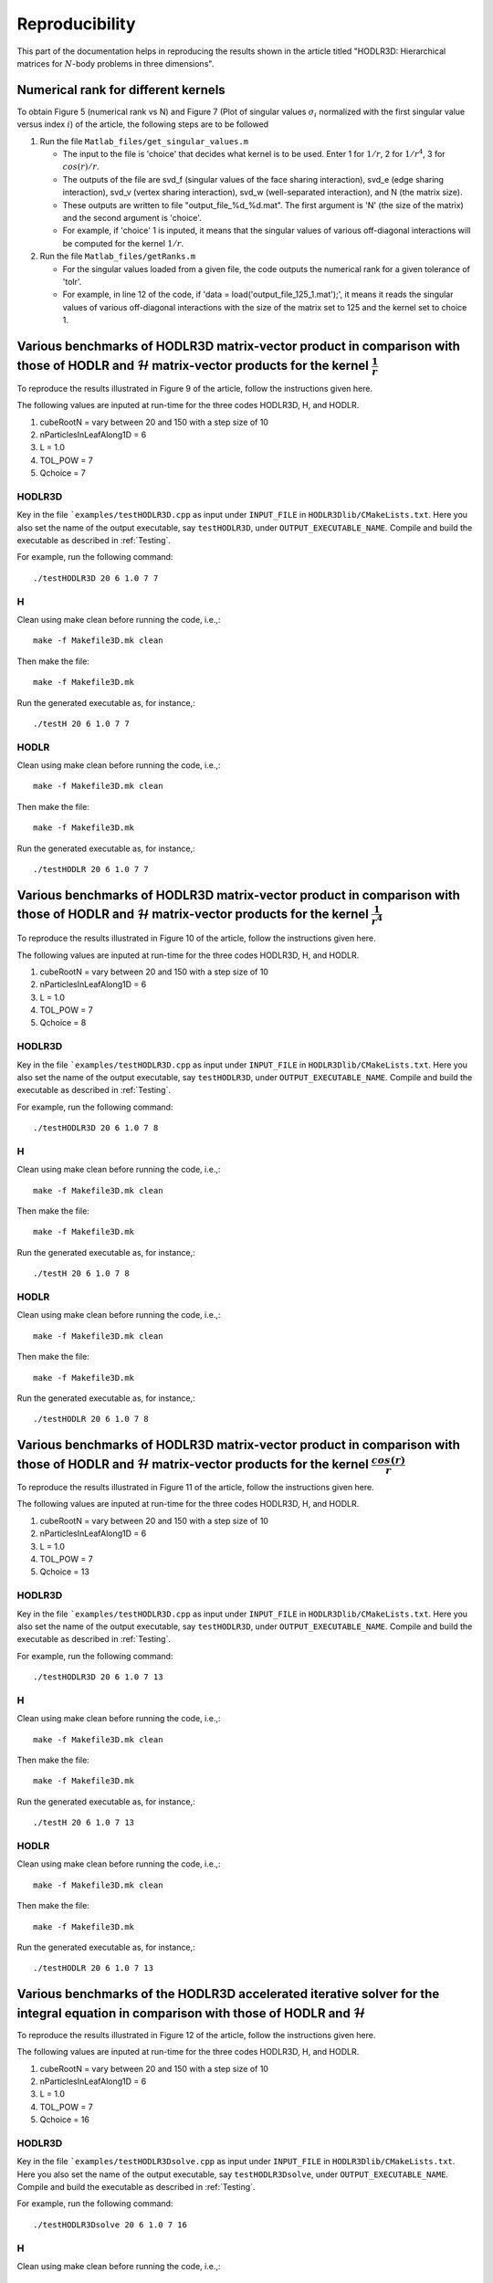 ***************
Reproducibility
***************

This part of the documentation helps in reproducing the results shown in the article titled "HODLR3D: Hierarchical matrices for :math:`N`-body problems in three dimensions".

Numerical rank for different kernels
------------------------------------

To obtain Figure 5 (numerical rank vs N) and Figure 7 (Plot of singular values :math:`\sigma_{i}` normalized with the first singular value versus index :math:`i`) of the article, the following steps are to be followed

#. Run the file ``Matlab_files/get_singular_values.m``

   * The input to the file is 'choice' that decides what kernel is to be used. Enter 1 for :math:`1/r`, 2 for :math:`1/r^4`, 3 for :math:`cos(r)/r`.

   * The outputs of the file are svd_f (singular values of the face sharing interaction), svd_e (edge sharing interaction), svd_v (vertex sharing interaction), svd_w (well-separated interaction), and N (the matrix size).

   * These outputs are written to file "output_file_%d_%d.mat". The first argument is 'N' (the size of the matrix) and the second argument is 'choice'.

   * For example, if 'choice' 1 is inputed, it means that the singular values of various off-diagonal interactions will be computed for the kernel :math:`1/r`.

#. Run the file ``Matlab_files/getRanks.m``

   * For the singular values loaded from a given file, the code outputs the numerical rank for a given tolerance of 'tolr'.

   * For example, in line 12 of the code, if 'data = load('output_file_125_1.mat');', it means it reads the singular values of various off-diagonal interactions with the size of the matrix set to 125 and the kernel set to choice 1.


Various benchmarks of HODLR3D matrix-vector product in comparison with those of HODLR and :math:`\mathcal{H}` matrix-vector products for the kernel :math:`\frac{1}{r}`
-----------------------------------------------------------------------------------------------------------------------------------------------------------------------
To reproduce the results illustrated in Figure 9 of the article, follow the instructions given here.

The following values are inputed at run-time for the three codes HODLR3D, H, and HODLR.

1. cubeRootN = vary between 20 and 150 with a step size of 10
2. nParticlesInLeafAlong1D = 6
3. L = 1.0
4. TOL_POW = 7
5. Qchoice = 7

HODLR3D
^^^^^^^

Key in the file ```examples/testHODLR3D.cpp`` as input under ``INPUT_FILE`` in ``HODLR3Dlib/CMakeLists.txt``. Here you also set the name of the output executable, say ``testHODLR3D``, under ``OUTPUT_EXECUTABLE_NAME``.
Compile and build the executable as described in :ref:`Testing`.

For example, run the following command::

   ./testHODLR3D 20 6 1.0 7 7

H
^

Clean using make clean before running the code, i.e.,::

	 make -f Makefile3D.mk clean

Then make the file::

	 make -f Makefile3D.mk

Run the generated executable as, for instance,::

   ./testH 20 6 1.0 7 7

HODLR
^^^^^

Clean using make clean before running the code, i.e.,::

	 make -f Makefile3D.mk clean

Then make the file::

	 make -f Makefile3D.mk

Run the generated executable as, for instance,::

   ./testHODLR 20 6 1.0 7 7


Various benchmarks of HODLR3D matrix-vector product in comparison with those of HODLR and :math:`\mathcal{H}` matrix-vector products for the kernel :math:`\frac{1}{r^4}`
-------------------------------------------------------------------------------------------------------------------------------------------------------------------------

To reproduce the results illustrated in Figure 10 of the article, follow the instructions given here.

The following values are inputed at run-time for the three codes HODLR3D, H, and HODLR.

1. cubeRootN = vary between 20 and 150 with a step size of 10
2. nParticlesInLeafAlong1D = 6
3. L = 1.0
4. TOL_POW = 7
5. Qchoice = 8

HODLR3D
^^^^^^^

Key in the file ```examples/testHODLR3D.cpp`` as input under ``INPUT_FILE`` in ``HODLR3Dlib/CMakeLists.txt``. Here you also set the name of the output executable, say ``testHODLR3D``, under ``OUTPUT_EXECUTABLE_NAME``.
Compile and build the executable as described in :ref:`Testing`.

For example, run the following command::

   ./testHODLR3D 20 6 1.0 7 8

H
^

Clean using make clean before running the code, i.e.,::

	 make -f Makefile3D.mk clean

Then make the file::

	 make -f Makefile3D.mk

Run the generated executable as, for instance,::

 ./testH 20 6 1.0 7 8

HODLR
^^^^^

Clean using make clean before running the code, i.e.,::

	 make -f Makefile3D.mk clean

Then make the file::

	 make -f Makefile3D.mk

Run the generated executable as, for instance,::

 ./testHODLR 20 6 1.0 7 8


Various benchmarks of HODLR3D matrix-vector product in comparison with those of HODLR and :math:`\mathcal{H}` matrix-vector products for the kernel :math:`\frac{cos(r)}{r}`
----------------------------------------------------------------------------------------------------------------------------------------------------------------------------

To reproduce the results illustrated in Figure 11 of the article, follow the instructions given here.

The following values are inputed at run-time for the three codes HODLR3D, H, and HODLR.

1. cubeRootN = vary between 20 and 150 with a step size of 10
2. nParticlesInLeafAlong1D = 6
3. L = 1.0
4. TOL_POW = 7
5. Qchoice = 13

HODLR3D
^^^^^^^

Key in the file ```examples/testHODLR3D.cpp`` as input under ``INPUT_FILE`` in ``HODLR3Dlib/CMakeLists.txt``. Here you also set the name of the output executable, say ``testHODLR3D``, under ``OUTPUT_EXECUTABLE_NAME``.
Compile and build the executable as described in :ref:`Testing`.

For example, run the following command::

   ./testHODLR3D 20 6 1.0 7 13

H
^

Clean using make clean before running the code, i.e.,::

	 make -f Makefile3D.mk clean

Then make the file::

	 make -f Makefile3D.mk

Run the generated executable as, for instance,::

 ./testH 20 6 1.0 7 13

HODLR
^^^^^

Clean using make clean before running the code, i.e.,::

	 make -f Makefile3D.mk clean

Then make the file::

	 make -f Makefile3D.mk

Run the generated executable as, for instance,::

 ./testHODLR 20 6 1.0 7 13


Various benchmarks of the HODLR3D accelerated iterative solver for the integral equation in comparison with those of HODLR and :math:`\mathcal{H}`
--------------------------------------------------------------------------------------------------------------------------------------------------

To reproduce the results illustrated in Figure 12 of the article, follow the instructions given here.

The following values are inputed at run-time for the three codes HODLR3D, H, and HODLR.

1. cubeRootN = vary between 20 and 150 with a step size of 10
2. nParticlesInLeafAlong1D = 6
3. L = 1.0
4. TOL_POW = 7
5. Qchoice = 16

HODLR3D
^^^^^^^

Key in the file ```examples/testHODLR3Dsolve.cpp`` as input under ``INPUT_FILE`` in ``HODLR3Dlib/CMakeLists.txt``. Here you also set the name of the output executable, say ``testHODLR3Dsolve``, under ``OUTPUT_EXECUTABLE_NAME``.
Compile and build the executable as described in :ref:`Testing`.

For example, run the following command::

   ./testHODLR3Dsolve 20 6 1.0 7 16

H
^

Clean using make clean before running the code, i.e.,::

	 make -f Makefile3Dsolve.mk clean

Then make the file::

	 make -f Makefile3Dsolve.mk

Run the generated executable as, for instance,::

./testH 20 6 1.0 7 16

HODLR
^^^^^

Clean using make clean before running the code, i.e.,::

	 make -f Makefile3Dsolve.mk clean

Then make the file::

	 make -f Makefile3Dsolve.mk

Run the generated executable as, for instance,::

./testHODLR 20 6 1.0 7 16
